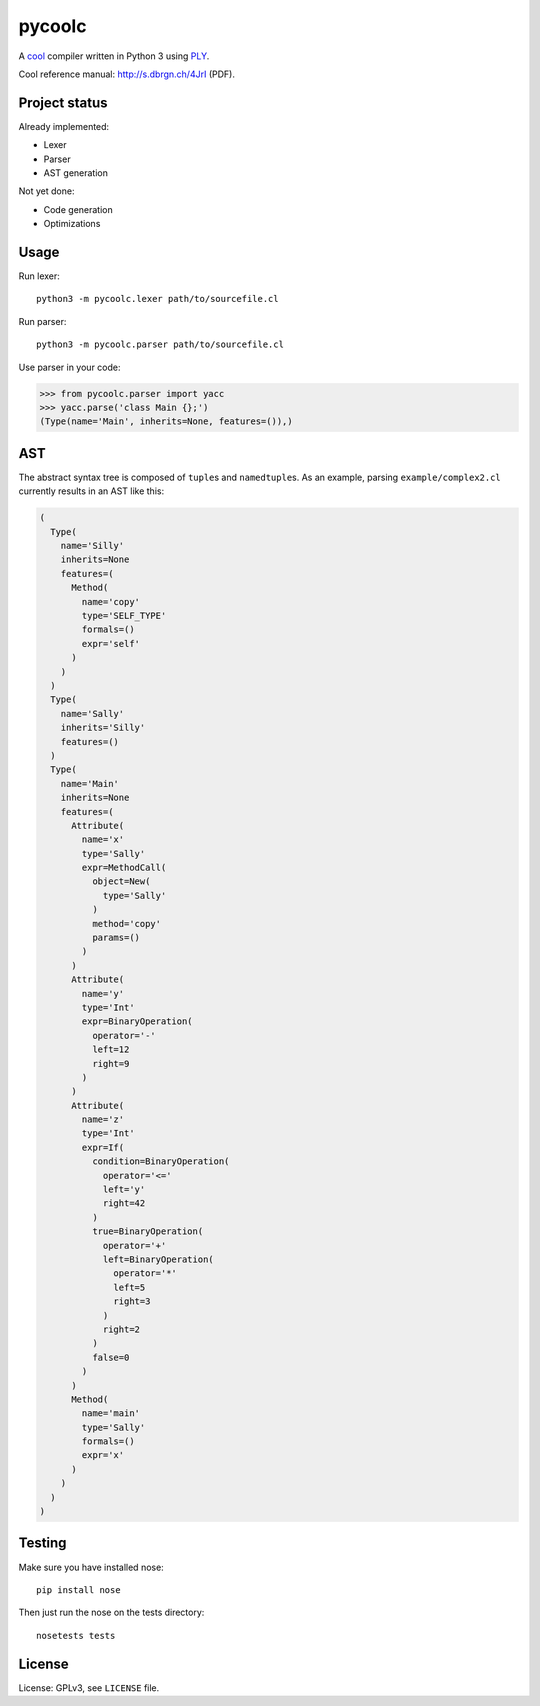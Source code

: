 pycoolc
=======

.. image:: https://secure.travis-ci.org/dbrgn/pycoolc.png?branch=master
    :alt: Build status
    :target: http://travis-ci.org/dbrgn/pycoolc

A `cool`_ compiler written in Python 3 using `PLY`_.

Cool reference manual: `http://s.dbrgn.ch/4JrI <http://s.dbrgn.ch/4JrI>`__ (PDF).


Project status
--------------

Already implemented:

* Lexer
* Parser
* AST generation

Not yet done:

* Code generation
* Optimizations


Usage
-----

Run lexer::

    python3 -m pycoolc.lexer path/to/sourcefile.cl

Run parser::

    python3 -m pycoolc.parser path/to/sourcefile.cl

Use parser in your code:

.. sourcecode:: python

    >>> from pycoolc.parser import yacc
    >>> yacc.parse('class Main {};')
    (Type(name='Main', inherits=None, features=()),)


AST
---

The abstract syntax tree is composed of ``tuple``\ s and ``namedtuple``\ s.  As
an example, parsing ``example/complex2.cl`` currently results in an AST like
this:

.. sourcecode:: python

    (
      Type(
        name='Silly'
        inherits=None
        features=(
          Method(
            name='copy'
            type='SELF_TYPE'
            formals=()
            expr='self'
          )
        )
      )
      Type(
        name='Sally'
        inherits='Silly'
        features=()
      )
      Type(
        name='Main'
        inherits=None
        features=(
          Attribute(
            name='x'
            type='Sally'
            expr=MethodCall(
              object=New(
                type='Sally'
              )
              method='copy'
              params=()
            )
          )
          Attribute(
            name='y'
            type='Int'
            expr=BinaryOperation(
              operator='-'
              left=12
              right=9
            )
          )
          Attribute(
            name='z'
            type='Int'
            expr=If(
              condition=BinaryOperation(
                operator='<='
                left='y'
                right=42
              )
              true=BinaryOperation(
                operator='+'
                left=BinaryOperation(
                  operator='*'
                  left=5
                  right=3
                )
                right=2
              )
              false=0
            )
          )
          Method(
            name='main'
            type='Sally'
            formals=()
            expr='x'
          )
        )
      )
    )


Testing
-------

Make sure you have installed nose::

    pip install nose

Then just run the nose on the tests directory::

    nosetests tests


License
-------

License: GPLv3, see ``LICENSE`` file.



.. _cool: http://theory.stanford.edu/~aiken/software/cool/cool.html
.. _ply: http://www.dabeaz.com/ply/ 
